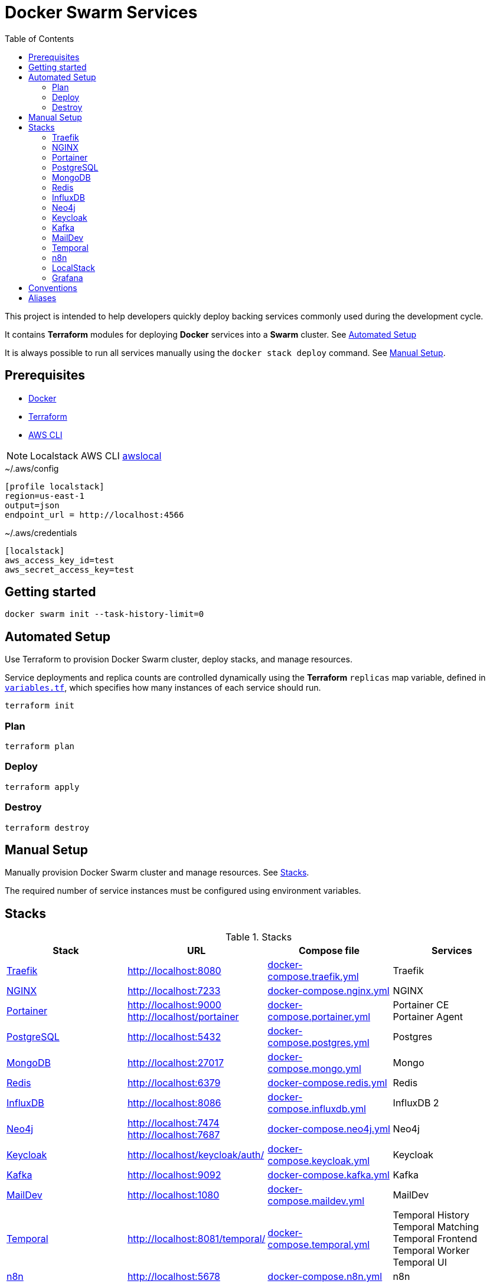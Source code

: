 = Docker Swarm Services
:toc:
:toclevels: 2

This project is intended to help developers quickly deploy backing services commonly used during the development cycle.

It contains *Terraform* modules for deploying *Docker* services into a *Swarm* cluster. See <<automated-setup>>

It is always possible to run all services manually using the `docker stack deploy` command. See <<manual-setup>>.

== Prerequisites

- https://www.docker.com/[Docker]

- https://developer.hashicorp.com/terraform[Terraform]

- https://aws.amazon.com/cli/[AWS CLI]

[NOTE]
====
Localstack AWS CLI https://docs.localstack.cloud/user-guide/integrations/aws-cli/[awslocal]
====


[source, text, title=~/.aws/config]
----
[profile localstack]
region=us-east-1
output=json
endpoint_url = http://localhost:4566
----

[source, text, title=~/.aws/credentials]
----
[localstack]
aws_access_key_id=test
aws_secret_access_key=test
----

== Getting started
[source,shell]
----
docker swarm init --task-history-limit=0
----

[[automated-setup]]
== Automated Setup

Use Terraform to provision Docker Swarm cluster, deploy stacks, and manage resources.

Service deployments and replica counts are controlled dynamically using the *Terraform* `replicas` map
variable, defined in link:variables.tf[`variables.tf`], which specifies how many instances of each service should run.

[source,shell]
----
terraform init
----

=== Plan

[source,shell]
----
terraform plan
----

=== Deploy

[source,shell]
----
terraform apply
----

=== Destroy

[source,shell]
----
terraform destroy
----

[[manual-setup]]
== Manual Setup

Manually provision Docker Swarm cluster and manage resources. See <<stacks>>.

The required number of service instances must be configured using environment variables.

[[stacks]]
== Stacks

.Stacks
[frame=none,%autowidth]
|===
|Stack |URL | Compose file | Services

|<<traefik>> | http://localhost:8080 | link:docker-compose.traefik.yml[] | Traefik

|<<nginx>> | http://localhost:7233 | link:docker-compose.nginx.yml[] | NGINX

|<<portainer>> | http://localhost:9000 +
http://localhost/portainer | link:docker-compose.portainer.yml[] | Portainer CE +
Portainer Agent

|<<postgres>> | http://localhost:5432 | link:docker-compose.postgres.yml[] | Postgres

|<<mongo>> | http://localhost:27017 | link:docker-compose.mongo.yml[] | Mongo

|<<redis>> | http://localhost:6379 | link:docker-compose.redis.yml[] | Redis

|<<influxdb>> | http://localhost:8086 | link:docker-compose.influxdb.yml[] | InfluxDB 2

|<<neo4j>> | http://localhost:7474 +
http://localhost:7687 | link:docker-compose.neo4j.yml[] | Neo4j

|<<keycloak>> | http://localhost/keycloak/auth/ | link:docker-compose.keycloak.yml[] | Keycloak

|<<kafka>> | http://localhost:9092 | link:docker-compose.kafka.yml[] | Kafka

|<<maildev>> | http://localhost:1080 | link:docker-compose.maildev.yml[] | MailDev

|<<temporal>> | http://localhost:8081/temporal/ | link:docker-compose.temporal.yml[] | Temporal History +
Temporal Matching +
Temporal Frontend
Temporal Worker
Temporal UI

|<<n8n>> | http://localhost:5678 | link:docker-compose.n8n.yml[] | n8n

|<<localstack>> | http://localhost:4566 | link:docker-compose.localstack.yml[] | S3 +
IAM +
STS

|<<grafana>> | http://localhost:3000 +
http://localhost:3100 +
http://localhost:3200 | link:docker-compose.grafana.yml[] | Grafana +
Loki +
Tempo
Promtail +

|===

[[traefik]]
=== https://traefik.io/traefik[Traefik]
Reverse Proxy

[source,shell]
----
docker stack deploy --resolve-image changed -c docker-compose.traefik.yml traefik
----

[[nginx]]
=== https://nginx.org[NGINX]
Reverse Proxy
[source,shell]
----
docker stack deploy --resolve-image changed -c docker-compose.nginx.yml nginx
----

[[portainer]]
=== https://www.portainer.io/[Portainer]
Container Management

[source,shell]
----
docker stack deploy --resolve-image changed -c docker-compose.portainer.yml portainer
----

[[postgres]]
=== https://www.postgresql.org/[PostgreSQL]
Relational Database

[source,shell]
----
docker stack deploy --resolve-image changed -c docker-compose.postgres.yml postgres
----

==== Secrets

[source,shell]
----
echo "postgres" | docker secret create postgres-user -
----

[source,shell]
----
echo "postgres" | docker secret create postgres-password -
----

[[mongo]]
=== https://www.mongodb.com/[MongoDB]
No SQL Document Database

[source,shell]
----
docker stack deploy --resolve-image changed -c docker-compose.mongo.yml mongo
----

==== Secrets

[source,shell]
----
openssl rand -base64 756 | docker secret create mongo-keyfile -
----

[source,shell]
----
echo "mongo" | docker secret create mongo-username -
----

[source,shell]
----
echo "mongo" | docker secret create mongo-password -
----

[[redis]]
=== https://redis.io/[Redis]
In memory data store

[source,shell]
----
docker stack deploy --resolve-image changed -c docker-compose.redis.yml redis
----

==== Secrets

[source,shell]
----
echo "redis" | docker secret create redis-username -
----

[source,shell]
----
echo "redis" | docker secret create redis-password -
----

[[influxdb]]
=== https://www.influxdata.com/[InfluxDB]
Time Series Database

[source,shell]
----
docker stack deploy --resolve-image changed -c docker-compose.influxdb.yml influxdb
----

==== Secrets

[source,shell]
----
echo "influxdb" | docker secret create influxdb-username -
----

[source,shell]
----
echo "influxdb" | docker secret create influxdb-password -
----

[[neo4j]]
=== https://neo4j.com/[Neo4j]
Graph Database

[source,shell]
----
docker stack deploy --resolve-image changed -c docker-compose.neo4j.yml neo4j
----

==== Secrets

[source,shell]
----
echo "neo4j/your_password" | docker secret create neo4j-auth -
----

[[keycloak]]
=== https://www.keycloak.org/[Keycloak]
Identity and Access Management

[source,shell]
----
docker stack deploy --resolve-image changed -c docker-compose.keycloak.yml keycloak
----

==== Secrets

[source,shell]
----
echo "keycloak" | docker secret create keycloak-admin-username -
----

[source,shell]
----
echo "keycloak" | docker secret create keycloak-admin-password -
----

[[kafka]]
=== https://kafka.apache.org/[Kafka]
Messaging system streaming platform

[source,shell]
----
docker stack deploy --resolve-image changed -c docker-compose.kafka.yml kafka
----

[[maildev]]
=== https://github.com/maildev/maildev[MailDev]
SMTP Server

[source,shell]
----
docker stack deploy --resolve-image changed -c docker-compose.maildev.yml maildev
----

==== Secrets

[source,shell]
----
echo "maildev" | docker secret create maildev-username -
----

[source,shell]
----
echo "maildev" | docker secret create maildev-password -
----

[[temporal]]
=== https://temporal.io/[Temporal]
Execution platform

[source,shell]
----
docker stack deploy --resolve-image changed -c docker-compose.temporal.yml temporal
----

[[n8n]]
=== https://n8n.io/[n8n]
Workflow automation

[source,shell]
----
docker stack deploy --resolve-image changed -c docker-compose.n8n.yml n8n
----

[[localstack]]
=== https://www.localstack.cloud/[LocalStack]
Local AWS Services

[source,shell]
----
docker stack deploy --resolve-image changed -c docker-compose.localstack.yml localstack
----

[[grafana]]
=== https://grafana.com/[Grafana]
Observability

[source,shell]
----
docker stack deploy --resolve-image changed -c docker-compose.grafana.yml grafana
----

== Conventions
- Compose file name `docker-compose.<stack>.yml`
- *Docker Compose* file order `x-templates`, `services`, `networks`, `volumes`, `secrets` and `deploy`
- Use `example.com` (RFC 2606 reserved for testing and documentation)
- Terraform *main.tf* order `data`, `locals`, `resource`, `module`

== Aliases

**Zsh** (`~/.zshrc`)

[source,text]
----
# Docker aliases
alias d='docker'
alias dc='docker compose'

# Terraform aliases
alias tf='terraform'
alias tfi='terraform init'
alias tfp='terraform plan'
alias tfa='terraform apply'
alias tfd='terraform destroy'
alias tfs='terraform show'
alias tfv='terraform validate'
----